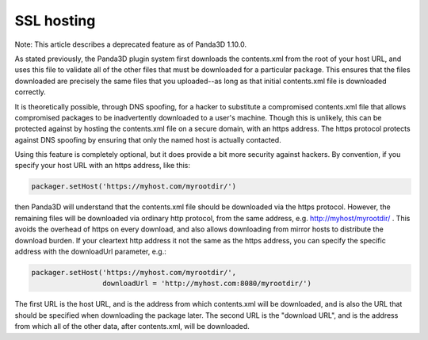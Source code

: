 .. _ssl-hosting:

SSL hosting
===========

Note: This article describes a deprecated feature as of Panda3D 1.10.0.

As stated previously, the Panda3D plugin system first downloads the
contents.xml from the root of your host URL, and uses this file to validate
all of the other files that must be downloaded for a particular package. This
ensures that the files downloaded are precisely the same files that you
uploaded--as long as that initial contents.xml file is downloaded correctly.

It is theoretically possible, through DNS spoofing, for a hacker to substitute
a compromised contents.xml file that allows compromised packages to be
inadvertently downloaded to a user's machine. Though this is unlikely, this
can be protected against by hosting the contents.xml file on a secure domain,
with an https address. The https protocol protects against DNS spoofing by
ensuring that only the named host is actually contacted.

Using this feature is completely optional, but it does provide a bit more
security against hackers. By convention, if you specify your host URL with an
https address, like this:



.. code-block:: python

    packager.setHost('https://myhost.com/myrootdir/')



then Panda3D will understand that the contents.xml file should be downloaded
via the https protocol. However, the remaining files will be downloaded via
ordinary http protocol, from the same address, e.g. http://myhost/myrootdir/ .
This avoids the overhead of https on every download, and also allows
downloading from mirror hosts to distribute the download burden. If your
cleartext http address it not the same as the https address, you can specify
the specific address with the downloadUrl parameter, e.g.:



.. code-block:: python

    packager.setHost('https://myhost.com/myrootdir/', 
                     downloadUrl = 'http://myhost.com:8080/myrootdir/')



The first URL is the host URL, and is the address from which contents.xml will
be downloaded, and is also the URL that should be specified when downloading
the package later. The second URL is the "download URL", and is the address
from which all of the other data, after contents.xml, will be downloaded.
